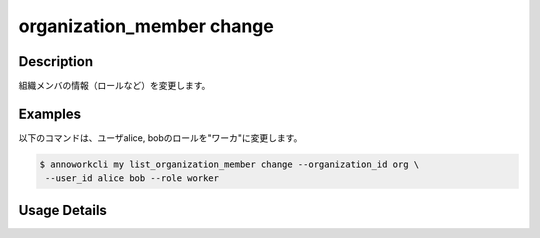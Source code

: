 =========================================
organization_member change
=========================================

Description
=================================
組織メンバの情報（ロールなど）を変更します。


Examples
=================================

以下のコマンドは、ユーザalice, bobのロールを"ワーカ"に変更します。

.. code-block:: 

    $ annoworkcli my list_organization_member change --organization_id org \
     --user_id alice bob --role worker



Usage Details
=================================

.. argparse::
   :ref: annoworkcli.organization_member.change_organization_member_properties.add_parser
   :prog: annoworkcli organization_member change
   :nosubcommands:
   :nodefaultconst: